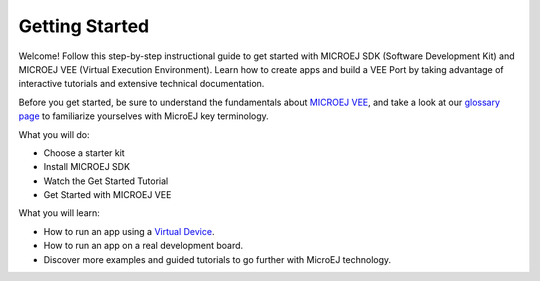.. _sdk_6_getting_started:

Getting Started
===============

      .. figure:: images/gettingStarted/getting-started_DOC_1200x297.jpg
         :alt: Getting Started Banner
         :align: center
         :scale: 100%

Welcome! Follow this step-by-step instructional guide to get started with MICROEJ SDK (Software Development Kit) and MICROEJ VEE (Virtual Execution Environment). Learn how to create apps and build a VEE Port by taking advantage of interactive tutorials and extensive technical documentation.

Before you get started, be sure to understand the fundamentals about `MICROEJ VEE <https://developer.microej.com/microej-vee-virtual-execution-environment/>`_, and take a look at our `glossary page <https://docs.microej.com/en/latest/glossary.html>`_ to familiarize yourselves with MicroEJ key terminology.


What you will do:

- Choose a starter kit
- Install MICROEJ SDK
- Watch the Get Started Tutorial
- Get Started with MICROEJ VEE

What you will learn:

- How to run an app using a `Virtual Device <https://developer.microej.com/virtual-devices/>`_.
- How to run an app on a real development board.
- Discover more examples and guided tutorials to go further with MicroEJ technology.

.. raw:: html

        <div class="figure align-center">
                <video width="960" height="540" poster="https://developer.microej.com/wp-content/uploads/2024/03/hellomicroej_thirddraft_preview.jpg" controls="controls" >
                        <source src="https://repository.microej.com/packages/videos/gettingStartedSDK6_v9.0_opt.mp4" type="video/mp4">
                </video>
        </div>

.. list-table:: VEE Port Examples
   :widths: 70 70
   :header-rows: 1

   * - NXP
     - STMicroelectronics
   * - :ref:`gettingStartedIMXRT595`
     - :ref:`gettingStartedSTM32F7508`
   * - :ref:`gettingStartedIMXRT1170`
     - 

 .. toctree::
    :hidden:

   gettingStartedIMXRT595
   gettingStartedIMXRT1170
   gettingStartedSTM32F7508

  


..
   | Copyright 2008-2024, MicroEJ Corp. Content in this space is free 
   for read and redistribute. Except if otherwise stated, modification 
   is subject to MicroEJ Corp prior approval.
   | MicroEJ is a trademark of MicroEJ Corp. All other trademarks and 
   copyrights are the property of their respective owners.
